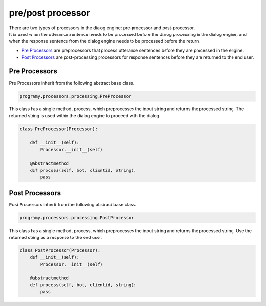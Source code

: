 pre/post processor
============================

| There are two types of processors in the dialog engine: pre-processor and post-processor.
| It is used when the utterance sentence needs to be processed before the dialog processing in the dialog engine, and when the response sentence from the dialog engine needs to be processed before the return.

-  `Pre Processors <#pre-processors>`__  are preprocessors that process utterance sentences before they are processed in the engine.
-  `Post Processors <#post-processors>`__ are post-processing processors for response sentences before they are returned to the end user.


Pre Processors
-----------------------------

Pre Processors inherit from the following abstract base class.

.. code:: python

       programy.processors.processing.PreProcessor


This class has a single method, process, which preprocesses the input string and returns the processed string. 
The returned string is used within the dialog engine to proceed with the dialog.

.. code:: python

       class PreProcessor(Processor):

           def __init__(self):
               Processor.__init__(self)

           @abstractmethod
           def process(self, bot, clientid, string):
               pass

Post Processors
-----------------------------

Post Processors inherit from the following abstract base class.

.. code:: python

       programy.processors.processing.PostProcessor

This class has a single method, process, which preprocesses the input string and returns the processed string. 
Use the returned string as a response to the end user.

.. code:: python

       class PostProcessor(Processor):
           def __init__(self):
               Processor.__init__(self)

           @abstractmethod
           def process(self, bot, clientid, string):
               pass
